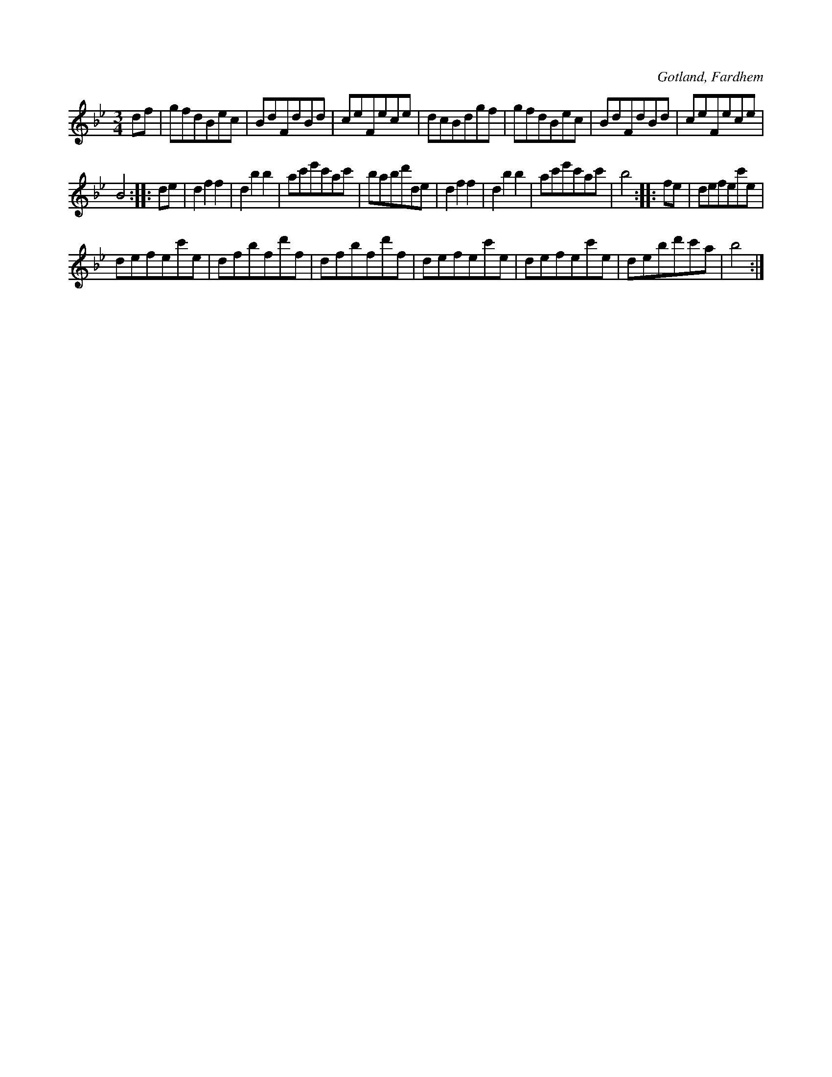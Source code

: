 X:565
T:
S:Uppt. efter förre hemmansägaren Gardell i Rodarve, Fardhem.
R:vals
O:Gotland, Fardhem
M:3/4
L:1/8
K:Bb
df|gfdBec|BdFdBd|ceFece|dcBdgf|gfdBec|BdFdBd|ceFece|
B4::de|d2 f2 f2|d2 b2 b2|ac'e'c'ac'|babd'de|d2 f2 f2|d2 b2 b2|ac'e'c'ac'|b4::fe|defec'e|
defec'e|dfbfd'f|dfbfd'f|defec'e|defec'e|debd'c'a|b4:|

